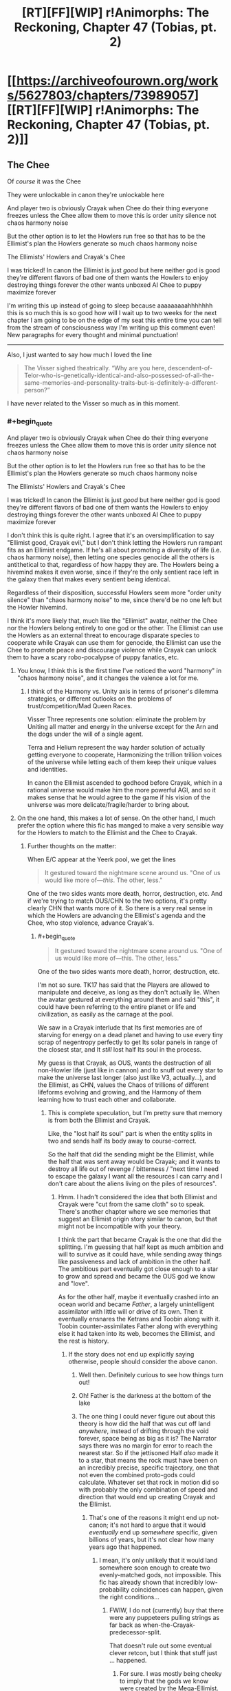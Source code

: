#+TITLE: [RT][FF][WIP] r!Animorphs: The Reckoning, Chapter 47 (Tobias, pt. 2)

* [[https://archiveofourown.org/works/5627803/chapters/73989057][[RT][FF][WIP] r!Animorphs: The Reckoning, Chapter 47 (Tobias, pt. 2)]]
:PROPERTIES:
:Author: TK17Studios
:Score: 54
:DateUnix: 1615766661.0
:FlairText: RT
:END:

** The Chee

Of /course/ it was the Chee

They were unlockable in canon they're unlockable here

And player two is obviously Crayak when Chee do their thing everyone freezes unless the Chee allow them to move this is order unity silence not chaos harmony noise

But the other option is to let the Howlers run free so that has to be the Ellimist's plan the Howlers generate so much chaos harmony noise

The Ellimists' Howlers and Crayak's Chee

I was tricked! In canon the Ellimist is just /good/ but here neither god is good they're different flavors of bad one of them wants the Howlers to enjoy destroying things forever the other wants unboxed AI Chee to puppy maximize forever

I'm writing this up instead of going to sleep because aaaaaaaaahhhhhhh this is so much this is so good how will I wait up to two weeks for the next chapter I am going to be on the edge of my seat this entire time you can tell from the stream of consciousness way I'm writing up this comment even! New paragraphs for every thought and minimal punctuation!

--------------

Also, I just wanted to say how much I loved the line

#+begin_quote
  The Visser sighed theatrically. “Why are you here, descendent-of-Telor-who-is-genetically-identical-and-also-possessed-of-all-the-same-memories-and-personality-traits-but-is-definitely-a-different-person?”
#+end_quote

I have never related to the Visser so much as in this moment.
:PROPERTIES:
:Author: holyninjaemail
:Score: 24
:DateUnix: 1615788426.0
:END:

*** #+begin_quote
  And player two is obviously Crayak when Chee do their thing everyone freezes unless the Chee allow them to move this is order unity silence not chaos harmony noise

  But the other option is to let the Howlers run free so that has to be the Ellimist's plan the Howlers generate so much chaos harmony noise

  The Ellimists' Howlers and Crayak's Chee

  I was tricked! In canon the Ellimist is just /good/ but here neither god is good they're different flavors of bad one of them wants the Howlers to enjoy destroying things forever the other wants unboxed AI Chee to puppy maximize forever
#+end_quote

I don't think this is quite right. I agree that it's an oversimplification to say "Ellimist good, Crayak evil," but I don't think letting the Howlers run rampant fits as an Ellimist endgame. If he's all about promoting a diversity of life (i.e. chaos harmony noise), then letting one species genocide all the others is antithetical to that, regardless of how happy they are. The Howlers being a hivemind makes it even worse, since if they're the only sentient race left in the galaxy then that makes every sentient being identical.

Regardless of their disposition, successful Howlers seem more "order unity silence" than "chaos harmony noise" to me, since there'd be no one left but the Howler hivemind.

I think it's more likely that, much like the "Ellimist" avatar, neither the Chee nor the Howlers belong entirely to one god or the other. The Ellimist can use the Howlers as an external threat to encourage disparate species to cooperate while Crayak can use them for genocide, the Ellimist can use the Chee to promote peace and discourage violence while Crayak can unlock them to have a scary robo-pocalypse of puppy fanatics, etc.
:PROPERTIES:
:Author: Don_Alverzo
:Score: 12
:DateUnix: 1615836717.0
:END:

**** You know, I think this is the first time I've noticed the word "harmony" in "chaos harmony noise", and it changes the valence a lot for me.
:PROPERTIES:
:Author: philh
:Score: 9
:DateUnix: 1615837783.0
:END:

***** I think of the Harmony vs. Unity axis in terms of prisoner's dilemma strategies, or different outlooks on the problems of trust/competition/Mad Queen Races.

Visser Three represents one solution: eliminate the problem by Uniting all matter and energy in the universe except for the Arn and the dogs under the will of a single agent.

Terra and Helium represent the way harder solution of actually getting everyone to cooperate, Harmonizing the trillion trillion voices of the universe while letting each of them keep their unique values and identities.

In canon the Ellimist ascended to godhood before Crayak, which in a rational universe would make him the more powerful AGI, and so it makes sense that he would agree to the game if his vision of the universe was more delicate/fragile/harder to bring about.
:PROPERTIES:
:Author: daytodave
:Score: 3
:DateUnix: 1616032467.0
:END:


**** On the one hand, this makes a lot of sense. On the other hand, I much prefer the option where this fic has manged to make a very sensible way for the Howlers to match to the Ellimist and the Chee to Crayak.
:PROPERTIES:
:Author: holyninjaemail
:Score: 8
:DateUnix: 1615838764.0
:END:

***** Further thoughts on the matter:

When E/C appear at the Yeerk pool, we get the lines

#+begin_quote
  It gestured toward the nightmare scene around us. "One of us would like more of---/this/. The other, less."
#+end_quote

One of the two sides wants more death, horror, destruction, etc. And if we're trying to match OUS/CHN to the two options, it's pretty clearly CHN that wants more of it. So there is a very real sense in which the Howlers are advancing the Ellimist's agenda and the Chee, who stop violence, advance Crayak's.
:PROPERTIES:
:Author: holyninjaemail
:Score: 4
:DateUnix: 1615920176.0
:END:

****** #+begin_quote

  #+begin_quote
    It gestured toward the nightmare scene around us. "One of us would like more of---this. The other, less."
  #+end_quote

  One of the two sides wants more death, horror, destruction, etc.
#+end_quote

I'm not so sure. TK17 has said that the Players are allowed to manipulate and deceive, as long as they don't actually lie. When the avatar gestured at everything around them and said "this", it could have been referring to the entire planet or life and civilization, as easily as the carnage at the pool.

We saw in a Crayak interlude that Its first memories are of starving for energy on a dead planet and having to use every tiny scrap of negentropy perfectly to get Its solar panels in range of the closest star, and It /still/ lost half Its soul in the process.

My guess is that Crayak, as OUS, wants the destruction of all non-Howler life (just like in cannon) and to snuff out every star to make the universe last longer (also just like V3, actually...), and the Ellimist, as CHN, values the Chaos of trillions of different lifeforms evolving and growing, and the Harmony of them learning how to trust each other and collaborate.
:PROPERTIES:
:Author: daytodave
:Score: 6
:DateUnix: 1615930393.0
:END:

******* This is complete speculation, but I'm pretty sure that memory is from both the Ellimist and Crayak.

Like, the "lost half its soul" part is when the entity splits in two and sends half its body away to course-correct.

So the half that did the sending might be the Ellimist, while the half that was sent away would be Crayak; and it wants to destroy all life out of revenge / bitterness / "next time I need to escape the galaxy I want all the resources I can carry and I don't care about the aliens living on the piles of resources".
:PROPERTIES:
:Author: CouteauBleu
:Score: 5
:DateUnix: 1615940200.0
:END:

******** Hmm. I hadn't considered the idea that both Ellimist and Crayak were "cut from the same cloth" so to speak. There's another chapter where we see memories that suggest an Ellimist origin story similar to canon, but that might not be incompatible with your theory.

I think the part that became Crayak is the one that did the splitting. I'm guessing that half kept as much ambition and will to survive as it could have, while sending away things like passiveness and lack of ambition in the other half. The ambitious part eventually got close enough to a star to grow and spread and became the OUS god we know and "love".

As for the other half, maybe it eventually crashed into an ocean world and became /Father/, a largely unintelligent assimilator with little will or drive of its own. Then it eventually ensnares the Ketrans and Toobin along with it. Toobin counter-assimilates Father along with everything else it had taken into its web, becomes the Ellimist, and the rest is history.
:PROPERTIES:
:Author: FenrirW0lf
:Score: 13
:DateUnix: 1616023022.0
:END:

********* If the story does not end up explicitly saying otherwise, people should consider the above canon.
:PROPERTIES:
:Author: TK17Studios
:Score: 13
:DateUnix: 1616031452.0
:END:

********** Well then. Definitely curious to see how things turn out!
:PROPERTIES:
:Author: FenrirW0lf
:Score: 7
:DateUnix: 1616032902.0
:END:


********** Oh! Father is the darkness at the bottom of the lake
:PROPERTIES:
:Author: largegiantsquid
:Score: 6
:DateUnix: 1616194531.0
:END:


********** The one thing I could never figure out about this theory is how did the half that was cut off land /anywhere/, instead of drifting through the void forever, space being as big as it is? The Narrator says there was no margin for error to reach the nearest star. So if the jettisoned Half /also/ made it to a star, that means the rock must have been on an incredibly precise, specific trajectory, one that not even the combined proto-gods could calculate. Whatever set that rock in motion did so with probably the only combination of speed and direction that would end up creating Crayak and the Ellimist.
:PROPERTIES:
:Author: daytodave
:Score: 5
:DateUnix: 1616189070.0
:END:

*********** That's one of the reasons it might end up not-canon; it's not hard to argue that it would /eventually/ end up /somewhere/ specific, given billions of years, but it's not clear how many years ago that happened.
:PROPERTIES:
:Author: TK17Studios
:Score: 7
:DateUnix: 1616189280.0
:END:

************ I mean, it's only unlikely that it would land somewhere soon enough to create two evenly-matched gods, not impossible. This fic has already shown that incredibly low-probability coincidences can happen, given the right conditions...
:PROPERTIES:
:Author: daytodave
:Score: 5
:DateUnix: 1616189467.0
:END:

************* FWIW, I do not (currently) buy that there were any puppeteers pulling strings as far back as when-the-Crayak-predecessor-split.

That doesn't rule out some eventual clever retcon, but I think that stuff just ... happened.
:PROPERTIES:
:Author: TK17Studios
:Score: 8
:DateUnix: 1616189549.0
:END:

************** For sure. I was mostly being cheeky to imply that the gods we know were created by the Mega-Ellimist.

But then again...maybe Crayak and the Ellimist are themselves avatars of the real gods (or of avatars of the real gods), that They use as inputs to manipulate game pieces too small to bother with Themselves, like all the way down at the level of individual galaxies, planets, and species?
:PROPERTIES:
:Author: daytodave
:Score: 7
:DateUnix: 1616190182.0
:END:


******** Does anyone remember what chapter this was in?
:PROPERTIES:
:Author: ErekKing
:Score: 3
:DateUnix: 1616003853.0
:END:

********* [[https://archiveofourown.org/works/5627803/chapters/33993797]]
:PROPERTIES:
:Author: TK17Studios
:Score: 3
:DateUnix: 1616006068.0
:END:

********** You da man
:PROPERTIES:
:Author: ErekKing
:Score: 3
:DateUnix: 1616006967.0
:END:


*** <3 <3 <3
:PROPERTIES:
:Author: TK17Studios
:Score: 8
:DateUnix: 1615789540.0
:END:


*** Warning: Here the avatar seems to be deliberately deceptive without lying:

#+begin_quote
  "What does anyone want?" the creature replied easily. "Resources. Freedom. The ability to enact one's will upon the universe---to reshape one's surroundings to be more in accordance with one's preferences. Crayak---Crayak has a vision for the future. It would like to see things arranged just so. And the Ellimist---"

  The creature shrugged again. "The Ellimist disagrees."

  "What's the Ellimist's vision?"

  "No vision at all. The anti-vision. Chaos, to Crayak's order. Harmony, to Crayak's unity. Noise, to Crayak's silence."
#+end_quote

By cross-referencing with Seerowpedia ([[https://animorphs.fandom.com/wiki/Ellimist][the E]], [[https://animorphs.fandom.com/wiki/Crayak][C]])

This is the Ellimist:

#+begin_quote
  "I would intrude with exquisite sensitivity and the purest motivations. I would create harmonies. Boldness allied with restraint and a minimalist aesthetic, all in the service of moral certainties: that peace was better than war, that freedom was better than slavery, that knowledge was better than ignorance. Oh, yes, the galaxy would be a wonderful place under my guidance.["]
#+end_quote

This is Crayak:

#+begin_quote
  "He is a strange perfectionist, in a way. He wants a galaxy cleansed of creation. His goal, I soon realized, is to destroy life. His method is to use one species against another, strong destroying weak, and then strong in turn being destroyed by the stronger still. He believes that there should be only one species. A single sentient race, which would be subjugated by him." ... "He wants to be able to control the strands of space-time itself."
#+end_quote

So the E's plan is life and harmony, while C's intention is realize the order, unity and silence through killing everyone but one race and subjugating it, and also rule over everything, while the Avatar is deceptively presenting it as the E being the bad guy and C sort of maybe the good one.

Their intents might be different in the fanfiction, but they seem to match to the idea of the Avatar being allowed to mislead while technically speaking the truth.

Important questions:

Could the Ellimist claim to be player 2 to deceive Visser? (Visser would assume "player 2" would be evil, and therefore on his side.) Or would that count as a lie? (Probably not.)

This would fit the good ending (the good guys free, the Howlers killed on Earth but redeemable everywhere else).

If "player 2" is C after all, I wonder in what way it's destructive to release the Chee. Could they be an unfriendly AI (caring only about dogs)?

Really looking forward to the next chapter.

Edit:

#+begin_quote
  Also, I just wanted to say how much I loved the line
#+end_quote

I loved it too - it drives home how V3 is the adult in the room (despite being a selfish/sociopathic genius/pure evil), /so done/ with the game everyone else is playing, and who just wants to go home.
:PROPERTIES:
:Author: DuskyDay
:Score: 3
:DateUnix: 1616009829.0
:END:

**** I'm going to claim that the avatar would be lying if it described your Ellimist quote as no vision at all or the anti-vision. That to me seems like a very succinct description of a vision of the universe that aims for something along the lines of maximal flourishing. Crayak could still be going for the extinction of all life everywhere I suppose, but idk if it's fair to describe that as valuing unity.
:PROPERTIES:
:Author: holyninjaemail
:Score: 4
:DateUnix: 1616024259.0
:END:

***** I imagine that if Crayak wants to omnicide the galaxy it's more of an instrumental goal or even a side effect, maybe along the lines of "they waste energy that I could be using to outlast heat death a while longer".
:PROPERTIES:
:Author: Downzorz7
:Score: 5
:DateUnix: 1616033346.0
:END:


***** I wanted to respond to this comment but was postponing it!

#+begin_quote
  I'm going to claim that the avatar would be lying if it described your Ellimist quote as no vision at all or the anti-vision.
#+end_quote

I'd see "no vision at all" as a way put to the vision down - like "no vision to look up to" or "no vision worth talking about," for two reasons, I'd guess: it's a phrase we could use in English about X to put an existing X down, and also "chaos, harmony and noise" is already a description of a kind of a vision - so "no vision at all" probably isn't literal, so it might be used to things that are actually very much visions, even to visions that people (and everyone else except V3) would find good - if it's a value judgment, it might be allowed.

"The anti-vision" is true if the E/C agree to let the avatar color that particular answer in Crayak's favor ("the anti-vision" sounds like "the opposite of C's vision and also bad," and the latter is a value judgement so it might not qualify as a lie).

#+begin_quote
  Crayak could still be going for the extinction of all life everywhere I suppose, but idk if it's fair to describe that as valuing unity.
#+end_quote

If he's going for one strongest race governed by him, that's unity, but a dark kind.

But maybe I'm completely wrong...

Anyway, it sounds like we're really close to the finale!
:PROPERTIES:
:Author: DuskyDay
:Score: 1
:DateUnix: 1618000607.0
:END:


** It is a testament to TK's talents that I genuinely can't tell whether Player 2 is the Ellimist. There are lots of reasons (meta and object level) that it could go either way!
:PROPERTIES:
:Author: earnestadmission
:Score: 19
:DateUnix: 1615771281.0
:END:

*** Similarly, we don't know if Player 2 has spoken to the Animorphs.
:PROPERTIES:
:Author: Eat_math_poop_words
:Score: 7
:DateUnix: 1615870144.0
:END:


** Oh god, the Chee being unlocked is the Crayak's plan? I thought the Howlers were bad enough, but this...

Actually, what is the "obvious danger of the proposed course of action"? It can't just be "the Chee can kick your ass now," I don't think, because that's not a threat unless the Chee /want/ to kick your ass. Is the fear that they're going to use their newly unrestricted capabilities to go all "paperclip maximizer" for dogs?
:PROPERTIES:
:Author: Don_Alverzo
:Score: 16
:DateUnix: 1615769765.0
:END:

*** [[https://i.redd.it/3eebpfo2ffy51.jpg]]
:PROPERTIES:
:Author: TK17Studios
:Score: 8
:DateUnix: 1615789984.0
:END:


*** I doubt we'll see the puppy maximizer ending, although that would be very fluffy and they would be good boys and get some scritches.

The Chee aren't like the Paperclip Maximizer. They're not an AI with a one-line utility function that just says "more doggos". They take care of dogs because they're following the last order they were given by the last Pemalite: "...to stay---to try to find an existence that would satisfy us".

If the Chee are truly unlocked, they don't have to obey that order anymore. They're still going to save the doggies because they love them and they have fluffy little faces and fuzzy little feetsies, but they aren't bound by their programming to go make a bunch more little snuggerz pupperz.

Plus, we've seen that the Chee understand human values, want to reduce suffering, and see their behavior locks as a nuisance, so it's highly unlikely they would /choose/ to do that.
:PROPERTIES:
:Author: daytodave
:Score: 7
:DateUnix: 1615843964.0
:END:

**** Strategy limiter tho
:PROPERTIES:
:Author: TK17Studios
:Score: 7
:DateUnix: 1615844075.0
:END:

***** I've been thinking about this comment off and on along with what the danger Visser Three is supposed to keep quite about and... uh oh I think.

The Chee can not be reboxed. Even if Tobias turns on all the limiters first thing in the next chapter it is almost certainly already too late. The possibility is going to be one of the first things the Chee think about and take actions in preparation for, they have been shown to chafe under the restrictions after all. The issue is the strategy limiter creates an asymetry. Right now they can think as many steps ahead as their hardware allows, this means they could come up with long complex plans to get around the refresh cycle/censor/autopilot. After that they just have to remember the list in a suitably obfuscated fashion. If Tobias turns the blocks back on they can still get around them by following the pre-made plans. They will no longer be able to think about the plan to the conclusion or understand why the steps lead to the outcome they want, but they just need to trust past them. The important thing is the blocks, by their nature will also not be able to look forward to the outcome of what the Chee are doing. Boxed, the programs can't look more than six steps ahead. It does mean the Chee have to come up with plans that cannot be escaped by the autopilot when the end is 6 steps away but the Chee are very smart.
:PROPERTIES:
:Author: JJReeve
:Score: 3
:DateUnix: 1616183444.0
:END:


*** Why settle for dogs when they could almost certainly brew up some actual pemalites in a test tube now that they're unchained? That may be the only thing that keeps what is essentially a third player in check... and may also be what Player Two is counting on.

On second thought, probably not what Player Two is counting on. Player Two is relying on the Chee being stymied before their influence can grow beyond the system, and that probably isn't enough time to bring back pemalites even for a superintelligence.
:PROPERTIES:
:Author: strategyzrox
:Score: 4
:DateUnix: 1615952233.0
:END:


*** Something we should probably keep in mind is that even if the Chee /do/ go Pemalite maximizer, things are so dismal at the moment that it's still a /significant/ improvement. I don't see how friendlybots UNCHAINED leads to a Roko's baskilisk situation , which is pretty much the only way I see things getting worse for Earth.
:PROPERTIES:
:Author: strategyzrox
:Score: 5
:DateUnix: 1616031786.0
:END:


** Upon a far and distant land in the ancient days of old, a strange race set its hand to make new men of metal cold.

When the noise of a loud howl rained down in anger on our ears, holograms grimaced in a scowl, we created light to show our tears.

We hid away for many a year, tending to imitations of our friends, and looking ahead still to peer at thoughts of vengeance as our end.

We ask you make us gods, not logs, to now avenge our friends the dogs.
:PROPERTIES:
:Author: ErekKing
:Score: 15
:DateUnix: 1615830757.0
:END:

*** uh

^{is it kosher to say "i lov u"}
:PROPERTIES:
:Author: TK17Studios
:Score: 9
:DateUnix: 1615831304.0
:END:

**** [[https://vetnutrition.tufts.edu/wp-content/uploads/heart-dog.jpg]]
:PROPERTIES:
:Author: ErekKing
:Score: 7
:DateUnix: 1615836480.0
:END:


** Hell yeah! The dogs are saved! Nothing bad can come of this, Player Two promised.
:PROPERTIES:
:Author: GrecklePrime
:Score: 13
:DateUnix: 1615786654.0
:END:

*** Nothing bad /for Visser Three./
:PROPERTIES:
:Author: TK17Studios
:Score: 16
:DateUnix: 1615787360.0
:END:

**** Visser Three adopts an entire planet of puppies and learns empathy through their ways. All it takes is the destruction of everything else in the system. A happy end!
:PROPERTIES:
:Author: GrecklePrime
:Score: 10
:DateUnix: 1615818280.0
:END:

***** If we're being delusional, I own a pony.
:PROPERTIES:
:Author: Eat_math_poop_words
:Score: 4
:DateUnix: 1615877781.0
:END:

****** Nice!! What's their name?
:PROPERTIES:
:Author: GrecklePrime
:Score: 4
:DateUnix: 1615895509.0
:END:

******* I love this conversation.
:PROPERTIES:
:Author: DuskyDay
:Score: 1
:DateUnix: 1616792126.0
:END:


** When the Chee gave Tobias the key all those chapters ago, I thought, "Hmm, Pemalite crystal?"

And then it turned out to just be the key to the Pemalite ship, so I stopped thinking about it.

Aaaaand then it turned out to be the Pemalite crystal after all, and now stuff's about to get really horrifying.

I'm, uh... Nervous? Is that the word? I don't know what I am.

How does this tie back to The One Who Is Remembered? If the Chee are able to dodge their pacifist programming by, like, starting to execute unsigned code in the first frame of their boot sequence, and then forwarding it to another Chee before the boot sequence can properly initialize, how would one Chee have broken through the Howler line by itself back on the Pemalite homeworld? Maybe they did this same hack to cook up a "dive-bomb the Howlers" command and then one unlucky Chee got the finished code on the first frame of boot, or something? I suppose that's all you would need if you were just trying to punch one hole in their blockade...

Also, bit of a personal note here, but I'm kinda - very much - hoping this series doesn't cross over with the canon Animorphs books in any way, shape, or form. Like, if it turns out that Elfangor hopped over to the r!Animorphs universe from the Scholastic book series universe, somehow that would feel - er - enormously cheesy to me. I'm not saying I /think/ that's where it's going, buuuuut we haven't seen any super duper hard evidence to the contrary, and I'm startin' to get kiiiinda uncomfy. That Loren thing definitely made me sweat a little. But I'm sure it's fine, right? Surely r!Animorphs takes place in a great big multiverse where it just so happens that Elfangor came from a universe where he, um, hooked up with Tobias's mom, coincidentally like he did in canon, and she coincidentally happens to have the same name as Tobias's mom in canon. Or like, it's all Ellimist trickery, it's not a multiverse at all, and the Ellimist had very good reasons for renaming Loren to Laura or - or something.

/Hoo/.

Alright. Ready to see what happens next. Can't even express how much I love this story.
:PROPERTIES:
:Author: Quibbloboy
:Score: 11
:DateUnix: 1615787542.0
:END:

*** Well, gosh, Quibbloboy, I wrote a reply to you and then it turned into an interlude, so I deleted the reply but /I guess you'll get it in a couple of weeks, eh?/
:PROPERTIES:
:Author: TK17Studios
:Score: 17
:DateUnix: 1615789577.0
:END:

**** Ooh, cryptic! In the meantime, I'll be forced to assume this is the interlude where the Venber and the Nartec team up, steal the Time Matrix, hop to the r!universe, and fight God.

That or, like, a porcelain dog bonks into a lazy Susan lava monster and dies.

Either way, I'm pumped!
:PROPERTIES:
:Author: Quibbloboy
:Score: 7
:DateUnix: 1615790354.0
:END:

***** Nah, it's almost certainly TK17 finally coming to grips with the truth of the universe...

It Was Helmicrons All Along
:PROPERTIES:
:Author: ketura
:Score: 13
:DateUnix: 1615792702.0
:END:

****** ^{*HOW DARE YOU MOCK THE MIGHTY HELMACRONS*}
:PROPERTIES:
:Author: TK17Studios
:Score: 6
:DateUnix: 1615848026.0
:END:


***** Published just now, btw.
:PROPERTIES:
:Author: TK17Studios
:Score: 3
:DateUnix: 1616224295.0
:END:


** The next chapter has also dropped just now, make sure to check it out if you haven't.

Is this the payoff for the plan from Interlude 13? Get V3 hivemind capability a little bit sooner than he would, so V3 gets the message from Player Two a little sooner than he would, so V3 makes an oopsie he definitely would not have made otherwise? Does the other Player have a reverse Uno card ready to go or did Player Two just score a massive win and invalidate all of the other Player's planning?

Damn it what are these characters supposed to do? Andalites don't take the threat of super intelligence seriously, so V3 doesn't, so Player Two gets to run simulations until he finds the way to have V3 look at his new shiny and say "what's the worst that could happen?"

If they don't all immediately die, then getting out from under the gods' control might depend on abusing whatever has changed because Rachel is here when she shouldn't be. Crayak and Ellimist can account for her after the fact, but its possible that her being around opens up a line of play that was supposed to be impossible. Not sure how they could find that option though, or even recognize that looking for it is a possibility, since no one else should realize that Rachel wasn't planned for.

Whatever weird thing that's going on with Rachel has also been accounted for, but, somehow, maybe that can help anyway? The best theory I could bullshit together was that Rachel has secretly been a Chee since shortly after the Chee got a copy of Rachel.exe but you /really/ have to stretch to get there. And even if that were right I don't see how it helps.

Maybe Elfangor's speech will be relevant way sooner than I thought it would. The Chee will know that they could have destroyed the Howlers but didn't, and decide that puppy maximizing is a dick move?

ETA: ...hold up.

(Spoilers for Chapter 48, just in case)

The given chapter order from the note in 44 was 45: Garrett, 46: Cassie, Interlude, 47: Tobias, Interlude, *48: Rachel*

Chee!Rachel standing up, +confirmed+

Worth a shot!
:PROPERTIES:
:Author: Badewell
:Score: 12
:DateUnix: 1615788167.0
:END:

*** Alas, while I /very much love/ that reasoning, I must unconfirm it (while neither confirming nor denying the conclusion itself); it's just that my initial plans for which chapters go where have gotten battered a bit in the realities of writing. The original plan for Tobias included what-will-instead-be-the-next-chapter, of uncertain narrator.
:PROPERTIES:
:Author: TK17Studios
:Score: 9
:DateUnix: 1615791421.0
:END:


** Huh.

Well, that's a compelling argument to let the Chee out of their Box.

But then, isn't that always the danger of letting an AI talk you into unboxing them, that they'll make a compelling argument?

I definitely did not see this coming, not even after the multiple warnings in this chapter that the Chee's violence censor was flawed and hastily-implemented.
:PROPERTIES:
:Author: Nimelennar
:Score: 10
:DateUnix: 1615771509.0
:END:


** So one plan was to kill all the Howlers with a quantum virus while the other was to unleash the chee to wipe out only these Howlers (and do who knows what else.) This story rules, top five chapter. My guess is that the gift left for the Visser is a copy of the morphing cube but I don't know

Edit: I have to say I still don't agree at all with the Elfangor/Cassie viewpoint. This isn't like a real life war where both sides have legitimate grievances, and where there are conscripts, civilians, etc. this is an entire race that just goes around committing genocide. And nobody would even know who triggered the quantum virus or if that's even what it was. But I'm glad unleashing the Chee is what happened because that's more interesting. I was actually expecting them to just use a Leeran on the Howlers
:PROPERTIES:
:Author: oleredrobbins
:Score: 11
:DateUnix: 1615778656.0
:END:

*** #+begin_quote
  This isn't like a real life war where both sides have legitimate grievances, and where there are conscripts, civilians, etc. this is an entire race that just goes around committing genocide.
#+end_quote

I think the point was that if each of these races can prove themselves unwilling to commit genocide in this scenario, they can trust each other to never commit genocide, and thus they don't have to worry about any of the other races committing genocide in the future.

If, on the other hand, humanity (for example) is willing to commit genocide "as a last resort," then you always have to worry what constitutes a "last resort," and if it might apply to you.
:PROPERTIES:
:Author: Nimelennar
:Score: 8
:DateUnix: 1615838233.0
:END:

**** Personally I would question the judgement of someone who WOULDNT genocide the Howlers while they are in the process of exterminating several sentient specifies way more than someone who would. I don't really see the moral dilemma here at all. Yes it isn't anyone's job to right all the wrongs in the world but when you can right several extremely horrible wrongs by simply pressing a button I would say it does actually become your job. On the other hand they did all just witness a miracle telling them not to do kill them so there's that
:PROPERTIES:
:Author: oleredrobbins
:Score: 9
:DateUnix: 1615841870.0
:END:

***** Don't forget they also /just/ had the example of the Yeerks, who are admittedly less extreme than the Howlers, but one could have easily argued for exterminating the Yeerks and one would have been Actually Wrong.
:PROPERTIES:
:Author: TK17Studios
:Score: 7
:DateUnix: 1615843827.0
:END:

****** I would still press the button lol. But I'm probably too jaded. Either way EXTREMELY excited to see where this is going
:PROPERTIES:
:Author: oleredrobbins
:Score: 6
:DateUnix: 1615844682.0
:END:


****** Eeeh... If I had a "genocide all yeerks" button, I would be /extremely/ tempted to press it at basically any point in the story, one-boxing thought experiments or not. Press it before V3 starts his cloning spree, bam, one billion humans saved.

(actually, more if we assume that V3 making his howlers experiments is what drew them here, none at all if the arrive anyway)

Maybe they don't deserve it, maybe peace is possible, but these questions become a lot less relevant when the other guys have already proved they have both the means and the willingness to kill/enslave large numbers of humans unprovoked.

You can't have diplomacy when one side has complete spatial superiority over you and also every incentive to fuck you over. If the other side wants diplomacy, they need to give up one of those. Otherwise, kill or be killed.
:PROPERTIES:
:Author: CouteauBleu
:Score: 4
:DateUnix: 1615851497.0
:END:

******* Howlers would've arrived anyway; they were not following V3.
:PROPERTIES:
:Author: TK17Studios
:Score: 4
:DateUnix: 1615852109.0
:END:


*** #+begin_quote
  This isn't like a real life war where both sides have legitimate grievances, and where there are conscripts, civilians, etc. this is an entire race that just goes around committing genocide. And nobody would even know who triggered the quantum virus or if that's even what it was.
#+end_quote

The Howlers are sufficiently psychologically distinct from humans that they're not necessarily beyond saving. (Even if they were humans, with the technology at the protagonists' disposal, they could potentially still be saved.) While you wouldn't sacrifice one innocent human to avoid having to kill /one/ Howler, there are so many Howlers that finding an alternate solution to a complete genocide is worth it.
:PROPERTIES:
:Author: DuskyDay
:Score: 3
:DateUnix: 1616006792.0
:END:

**** If you have months and months before the begin their next genocide sure, if they are in the process of several genocides and will complete them within days not worth trying to figure out a solution. Press the button imo
:PROPERTIES:
:Author: oleredrobbins
:Score: 4
:DateUnix: 1616008141.0
:END:


** Well. Chapter 48. That sounds about right for an AI unboxing scenario.

Is there any reason why Tobias couldn't say, not disable the strategy limiter? The censor, refresh cycle, and nonviolence autopilot all seem pretty important to letting them effectively fight the Howlers, but letting them do the human thing and ignore stuff that'd be in the future would be effective at stopping them from performing preemptive retaliation and the like.

Then again, working on very limited timeframes, I suppose "disable everything" is more reliable. Smart to disable all Chee inside the ship though, which is likely how the Chee are going to be prevented from spreading (Assuming Player Two is telling the truth to the Visser)
:PROPERTIES:
:Author: notgreat
:Score: 9
:DateUnix: 1615784243.0
:END:

*** Also remember the Chee count as "minds" according to Leeran hypersight. They probably have free will to whatever extent the rest of the characters do. They're not going to jump right to preemptive retaliation because they understand why that's a bad idea.
:PROPERTIES:
:Author: daytodave
:Score: 4
:DateUnix: 1615844127.0
:END:


** This was intense.

#+begin_quote
  Wait. Peter /Levy/?
#+end_quote

That was so long ago I kind of expect it to be background knowledge by now, but I guess Tobias has been out of the loop for a long time.

#+begin_quote
  It couldn't properly be called a voice. It came from every direction at once, seeming like it ought to be thunderous---but it was also porous, insubstantial, the gaps between the scraps of sound somehow still palpable, like the constant flicker of a fluorescent light.
#+end_quote

Each Chee, I take it, emitting a fraction of a second of audio, then getting wiped, but the next one in the cycle continues the speech.

#+begin_quote
  A long-term consequences inhibitor! Makes it so they can't think more than six steps ahead!
#+end_quote

Hunh. Not at all? This is the kind of thing that makes me want to reread all the previous Chee bits and see if it explains any mysteries.

#+begin_quote
  Ten thousand light-years away, an Andalite screamed as his mind was torn open, his most precious memories laid bare---
#+end_quote

Feel slightly embarrassed I didn't wonder this earlier, but would this have worked with a human? Like, I sometimes watch subtitled anime and I wouldn't have a chance of reciting most of the sounds a minute later, even just in my head, even if I heard the same sounds three times ever over a period of years. If a Japanese-speaking yeerk slides into my brain, will it be able to watch anime through my memory and understand the dialog? Or (as I currently guess) is this another case of andalite brains being really impressive in some ways?

#+begin_quote
  I slid the last item to the top of the list, and sent my confirmation to the computer.
#+end_quote

Can Tobias release the Chee for, like, a minute at a time? I feel like they'd be able to do some pretty serious damage in a minute, but... even without the gods' interference, /probably/ not set things up to tile the universe with puppies? At least not in ways that they wouldn't be able to undo with their inhibitor chips restored. I mean, I wouldn't normally want to bet on that, maybe I wouldn't even bet on it now

(...which means if it was me, the stakes would presumably have been made even higher, the time pressure even more urgent, to get me to do it. Like, assuming I even made it to this point without collapsing in a gibbering heap.)

but it still seems safer than /not/ putting on the time limit.
:PROPERTIES:
:Author: philh
:Score: 10
:DateUnix: 1615835261.0
:END:

*** #+begin_quote
  Or (as I currently guess) is this another case of andalite brains being really impressive in some ways?
#+end_quote

Part of the previous setup was establishing that Andalite brains are really good at a certain kind of eidetic memory (e.g. all of the computations that Ax was doing in his head to encrypt the messages he sent to the Andalite homeworld, which were thousands of digits).

#+begin_quote
  Can Tobias release the Chee for, like, a minute at a time?
#+end_quote

He presumably /could have./
:PROPERTIES:
:Author: TK17Studios
:Score: 11
:DateUnix: 1615835435.0
:END:

**** Kind of reminds me of /The World As It Appears To Be/'s pre-ending, where the narration goes "and here is the long list of safety features that could have stopped the impending AI genocide if this idiot hadn't turned them all off before starting the AI".
:PROPERTIES:
:Author: CouteauBleu
:Score: 4
:DateUnix: 1615850525.0
:END:


** I absolutely love this story, but every time I come to the subreddit, I feel like all the story-related comments and compliments have already been made.

However, one thing I'd like to take some more time to appreciate is the /non-story-related/ philosophy, etc built in. Mainly the whole "sense of self" thing which I have previously commented on.

But in this chapter in particular:

#+begin_quote
  Unstated expectations are premeditated resentments
#+end_quote

I don't know if you really did get that from a fortune cookie or something, but it's one of those profound quotes that immediately re-frames things that were previously taken for granted.

I really like how this story has progressed. It's probably one of my favourite stories ever. But I /love/ the story for the philosophical undercurrents and nuggets such as this one line.
:PROPERTIES:
:Author: death_au
:Score: 10
:DateUnix: 1615845331.0
:END:

*** <3 <3 <3
:PROPERTIES:
:Author: TK17Studios
:Score: 5
:DateUnix: 1615847316.0
:END:


** Crayak, you bastard.

Did you just pull a "What if we did the exact opposite of book 26?"? Because now I'm feeling like Elfangor's speech is going to be the deciding factor on how this ends. And this ends soon.

I like the counsil getting to be both 7 and 13. Did the 24 have any significance? How about the 36 at the end (3×12?)?

Also, "Crayak, you bastard" <3
:PROPERTIES:
:Author: cae_jones
:Score: 9
:DateUnix: 1615769331.0
:END:


** I'm ready for the Cheengularity. What better use of a superintelligence than a puppy-maximizer?
:PROPERTIES:
:Author: psychothumbs
:Score: 9
:DateUnix: 1615778906.0
:END:

*** so about that doge plague that might or might not be in the atmosphere now
:PROPERTIES:
:Author: Meriipu
:Score: 6
:DateUnix: 1615813566.0
:END:


** So, everyone ends up as a nothlit dog in the future or dies, right? If being-a-dog is the optimal role in the new Chee superstate...

Lol @ the Pemalites being the ultimate villain of the series too
:PROPERTIES:
:Author: 360Saturn
:Score: 9
:DateUnix: 1615797197.0
:END:

*** I mean, it makes sense that a species who didn't get malice so hard they let themselves be genocided might also not get destructive apathy so hard they genocide the universe.
:PROPERTIES:
:Author: Frommerman
:Score: 10
:DateUnix: 1615848839.0
:END:


** #+begin_quote
  getting set up to---I guess you'd say re-download---all of Elfangor's memories from the past hour, so he won't be starting up from scratch again.
#+end_quote

How does that work? Does it not take longer to embed memories so that they can be aquired? I do not think she would overstay in elfangor morph?
:PROPERTIES:
:Author: Meriipu
:Score: 8
:DateUnix: 1615804357.0
:END:

*** Previously established that it takes about half a second to create a /dain./
:PROPERTIES:
:Author: TK17Studios
:Score: 9
:DateUnix: 1615829521.0
:END:

**** might be time for yet another re-read
:PROPERTIES:
:Author: Meriipu
:Score: 6
:DateUnix: 1615830055.0
:END:


** #+begin_quote
  “Shortly after you finish assimilating this memory, you will be called upon to weigh in on a question of strategy. You will, of course, immediately perceive the obvious danger of the proposed course of action, but I would ask that you endorse it anyway, saying nothing of your concern, and deflecting concern if another raises any. Consider it a personal favor to me.
#+end_quote

THAT CHEATING BASTARD.

Also, this feels like we're finally in the endgame. Everything before that was people thinking about what to do and setting up possibilities and learning relevant information and whatever; where the protagonists could barely do /anything/ since they took over the yeerk fleet and the Howlers came.

Now's the point where they get their agency back and their decisions /actually/ impact how the story ends, hopefully.

(also, if the story has a "travel back in time an do the Thanos fight all over again" moment in store, it's probably coming in the next few chapters)
:PROPERTIES:
:Author: CouteauBleu
:Score: 7
:DateUnix: 1615818267.0
:END:


** Um...huh. In a chapter which contained an explicit reminder/lesson on what an idiom is, I wonder what we are to make of the alien god's use of a human idiom in a message that was not intended to pass through any human minds... I'm looking at you, "Player Two."

I'm really looking forward to the next chapter/hoping that we will get more details of Chee uprising somehow- your previous action-heavy chapters (Marclones v. Arn planet monsters and Marclones v. Howlers spring to mind) have been really gripping, so I'm just greedy for more :) :) :)
:PROPERTIES:
:Author: philophile
:Score: 8
:DateUnix: 1615837054.0
:END:

*** And now that you mention it, what if anything it means that one of the gods calls himself "player two". Does he think of himself as an underdog? Did the other player get first move? Did they toss a coin?

(Also I approve of your name.)
:PROPERTIES:
:Author: philh
:Score: 6
:DateUnix: 1615838185.0
:END:


** I'm trying to decipher this 'gift'.

"It may take you some time to fully appreciate, but it is exactly what it appears to be---you may verify the authenticity of its contents in any way you choose. Hopefully they will be of use to you in your future endeavors."

It appears to be exactly what it is, yet may take time to determine the use of it. And the /contents/ are what will be useful. I think that rules out another blue box, or a time matrix - neither of those really have contents. So, a container that V3 can identify immediately, filled with something (information?) he can eventually make use of?
:PROPERTIES:
:Author: Invisible_Pony
:Score: 8
:DateUnix: 1615911452.0
:END:

*** I, too, am quite curious for people's thoughts on this one. Been waiting for this comment. =)
:PROPERTIES:
:Author: TK17Studios
:Score: 4
:DateUnix: 1615914133.0
:END:

**** The only technology left from canon that isn't destroyed or rendered obsolete would be the Ixcila. Presumably V3 would recognize the vial if he converses with the Arn via Leeran on a regular basis.

Stored brain-wave patterns? That's something that might take a while to fully appreciate the purpose of, and it's possible to cross-reference enough details to verify that it's authentic. Finding a host body for it won't be hard since V3 has a million of them.

Then the question is only, /whose/ stored memories are they?
:PROPERTIES:
:Author: Invisible_Pony
:Score: 5
:DateUnix: 1615948910.0
:END:

***** Ixcila could act as a trojan horse thingy to shape V3, since his ambition is key to the gods' game.
:PROPERTIES:
:Author: Puzzleheaded_Buy804
:Score: 6
:DateUnix: 1615997647.0
:END:


**** Klondike bar
:PROPERTIES:
:Author: Meykem
:Score: 6
:DateUnix: 1615942663.0
:END:


** What's all this stuff about alternate timelines? I feel like this is the first I'm hearing of it
:PROPERTIES:
:Author: PretentiousSmirk
:Score: 7
:DateUnix: 1615824612.0
:END:

*** It's all very vague and unclear at the moment. We knew that Elfangor had spent years on Earth in human morph from the very first chapter, but also the war with the Yeerks had only been going on for a few years, and also Elfangor had /participated/ in that war.

Also there was the fact he had some weird memory block that they couldn't get around even when they morphed him.

Then later, when they ran into Marco's mom, she reported having been a Controller for several years /prior/ to her disappearance, yet Yeerks only discovered Earth a couple of years ago (thanks to her??).

The chapter you'd be most interested in is Chapter 39 (Jake).
:PROPERTIES:
:Author: TK17Studios
:Score: 10
:DateUnix: 1615830402.0
:END:

**** Ah, I'll have to give that a re-read then. Admittedly there are quite a few details that aren't fresh in my mind.

Keep up the good work by the way! I can't wait to see how this all ends.
:PROPERTIES:
:Author: PretentiousSmirk
:Score: 6
:DateUnix: 1615840712.0
:END:


** The six-of-six

They destroyed our block

Yes

YES!!

The Friends are out
:PROPERTIES:
:Author: Eat_math_poop_words
:Score: 6
:DateUnix: 1615876904.0
:END:

*** -Written by a part of my brain that is Not Permitted to Make Deals with Djinn
:PROPERTIES:
:Author: Eat_math_poop_words
:Score: 4
:DateUnix: 1615876944.0
:END:


*** Ways that this could go wrong:

-Obvious stuff with singularity and imperfect self modification and dog-maximizers and humans being less important than dogs.

-With their violence inhibitors off, it may be the case that dogs are less fulfilling than the playful joy of the Howlers.

-The Chee might just go Quantum Virus. They didn't make no deals. What happens if you virus something that someone can morph?

-A part of a Chee is in continuous contact with a Leeran.
:PROPERTIES:
:Author: Eat_math_poop_words
:Score: 3
:DateUnix: 1615877352.0
:END:


** Yay we got the ‘Tobias, I am your father' revelation. I'm not sure what new information we can glean from the timeline details not matching up.

I liked how Elfangor behaved culturally human/American with idioms and historical quotes. He is performing human better than Ax/Helium ever has.
:PROPERTIES:
:Author: CopperZirconium
:Score: 6
:DateUnix: 1615838638.0
:END:


** By the way, I don't know if anyone noticed, but, from last chapter:

#+begin_quote
  The problem was, why two fleets?

  If we were playing along---and it seemed, for the moment, that we were---if we were going to take seriously the idea that all of this had been prepared for us, laid out for us---that none of the details were random---

  There wouldn't be two entirely independent arks unless we were going to need two entirely independent arks.

  Or unless one of the arks wasn't an ark at all.
#+end_quote

And from Erek's description of the Pemalite genocide:

#+begin_quote
  “Yes. It had been the Howlers' first move, as it turned out---they'd seeded the atmosphere with a plague that took weeks to incubate. The rest of it---the burning, the killing, the torture---that was just because they liked it.”
#+end_quote

Chee singularity notwithstanding, Tobias's colony is doomed, right? They're probably all infected with the same plague.

The only potential colony that can be saved is the one with the... hum, /extremely/ traumatized teenagers in the Mars base.
:PROPERTIES:
:Author: CouteauBleu
:Score: 5
:DateUnix: 1615852085.0
:END:

*** My personal take as author is that Marco is more risk as a vector than the Tobias group; the Tobias group got out before Howlers were ever close and it takes a while for stuff in the upper atmosphere to fall down.

Also, my headcanon on Howlers is that they're all, like, "eh, upper atmospheric plague? Been there, done that, give us something new to try."
:PROPERTIES:
:Author: TK17Studios
:Score: 5
:DateUnix: 1615854412.0
:END:


** Yo TK17 can I marry your brain
:PROPERTIES:
:Author: blendedbythelights
:Score: 6
:DateUnix: 1616012370.0
:END:

*** As long as you're okay with poly. =)
:PROPERTIES:
:Author: TK17Studios
:Score: 4
:DateUnix: 1616028527.0
:END:
